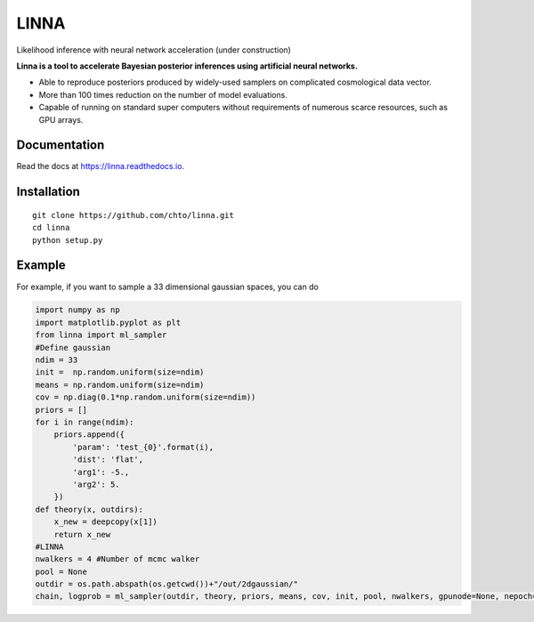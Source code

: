 =====
LINNA
=====


.. image:: https://img.shields.io/pypi/v/linna.svg
        :target: https://pypi.python.org/pypi/linna

.. image:: https://img.shields.io/travis/chto/linna.svg
        :target: https://travis-ci.com/chto/linna

.. image:: https://readthedocs.org/projects/linna/badge/?version=latest
        :target: https://linna.readthedocs.io/en/latest/?version=latest
        :alt: Documentation Status



Likelihood inference with neural network acceleration (under construction)

**Linna is a tool to accelerate Bayesian posterior inferences using artificial neural networks.**

- Able to reproduce posteriors produced by widely-used samplers on complicated cosmological data vector.
- More than 100 times reduction on the number of model evaluations. 
- Capable of running on standard super computers without requirements of numerous scarce resources, such as GPU arrays.


Documentation
--------
Read the docs at https://linna.readthedocs.io.

Installation
--------

::

    git clone https://github.com/chto/linna.git
    cd linna 
    python setup.py


Example
-------
For example, if you want to sample a 33 dimensional gaussian spaces, you can do 

.. code-block:: python
    
    import numpy as np
    import matplotlib.pyplot as plt 
    from linna import ml_sampler
    #Define gaussian 
    ndim = 33
    init =  np.random.uniform(size=ndim)
    means = np.random.uniform(size=ndim)
    cov = np.diag(0.1*np.random.uniform(size=ndim))
    priors = []
    for i in range(ndim):
        priors.append({
            'param': 'test_{0}'.format(i),
            'dist': 'flat',
            'arg1': -5.,
            'arg2': 5.
        })
    def theory(x, outdirs):
        x_new = deepcopy(x[1])
        return x_new
    #LINNA
    nwalkers = 4 #Number of mcmc walker
    pool = None
    outdir = os.path.abspath(os.getcwd())+"/out/2dgaussian/"
    chain, logprob = ml_sampler(outdir, theory, priors, means, cov, init, pool, nwalkers, gpunode=None, nepoch=101)

